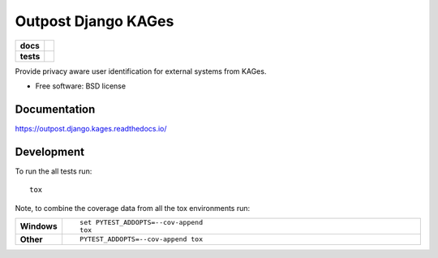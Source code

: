 ====================
Outpost Django KAGes
====================

.. start-badges

.. list-table::
    :stub-columns: 1

    * - docs
      - |docs|
    * - tests
      - | |travis| |requires|
        | |codecov|

.. |docs| image:: https://readthedocs.org/projects/outpost/badge/?style=flat
    :target: https://readthedocs.org/projects/outpost.django.kages
    :alt: Documentation Status

.. |travis| image:: https://travis-ci.org/medunigraz/outpost.django.kages.svg?branch=master
    :alt: Travis-CI Build Status
    :target: https://travis-ci.org/medunigraz/outpost.django.kages

.. |requires| image:: https://requires.io/github/medunigraz/outpost.django.kages/requirements.svg?branch=master
    :alt: Requirements Status
    :target: https://requires.io/github/medunigraz/outpost.django.kages/requirements/?branch=master

.. |codecov| image:: https://codecov.io/github/medunigraz/outpost.django.kages/coverage.svg?branch=master
    :alt: Coverage Status
    :target: https://codecov.io/github/medunigraz/outpost.django.kages

.. end-badges

Provide privacy aware user identification for external systems from KAGes.

* Free software: BSD license

Documentation
=============

https://outpost.django.kages.readthedocs.io/

Development
===========

To run the all tests run::

    tox

Note, to combine the coverage data from all the tox environments run:

.. list-table::
    :widths: 10 90
    :stub-columns: 1

    - - Windows
      - ::

            set PYTEST_ADDOPTS=--cov-append
            tox

    - - Other
      - ::

            PYTEST_ADDOPTS=--cov-append tox
